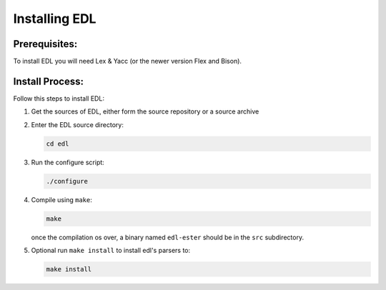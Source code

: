 Installing EDL
##############

Prerequisites:
==============

To install EDL you will need Lex & Yacc (or the newer version Flex and Bison).

Install Process:
================

Follow this steps to install EDL:

#. Get the sources of EDL, either form the source repository or a source archive
#. Enter the EDL source directory:

   .. code-block:: shell

      cd edl

#. Run the configure script:

   .. code-block:: shell

      ./configure

#. Compile using ``make``:

   .. code-block:: shell

      make

   once the compilation os over, a binary named ``edl-ester`` should be in the
   ``src`` subdirectory.

#. Optional run ``make install`` to install edl's parsers to:

   .. code-block:: shell

      make install

